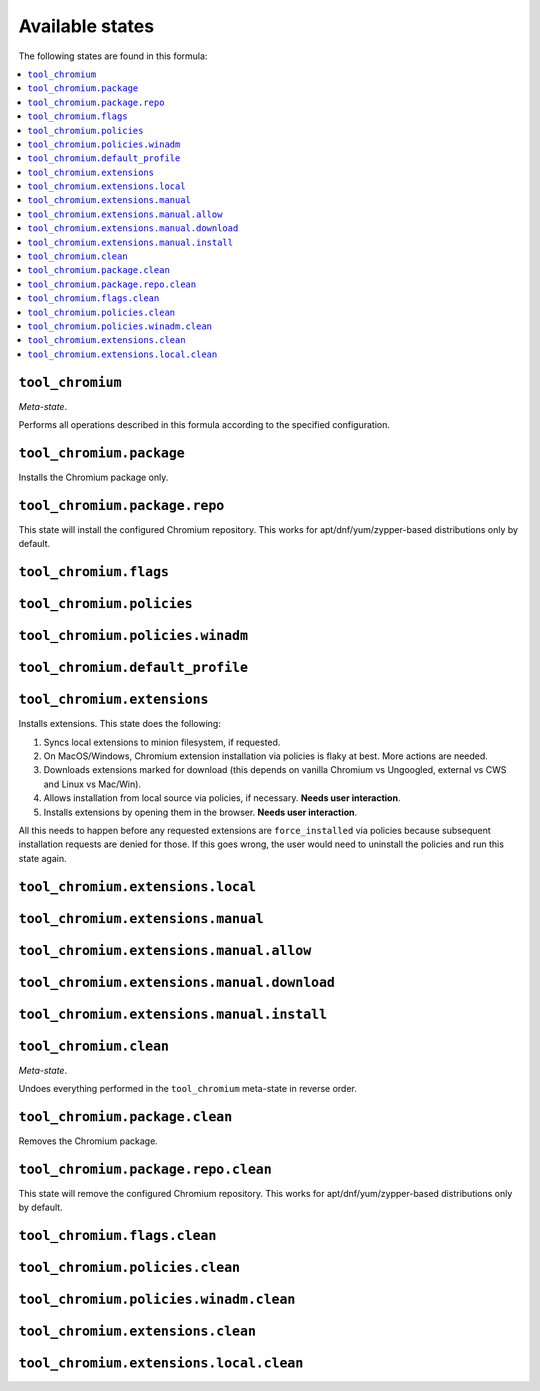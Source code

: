 Available states
----------------

The following states are found in this formula:

.. contents::
   :local:


``tool_chromium``
~~~~~~~~~~~~~~~~~
*Meta-state*.

Performs all operations described in this formula according to the specified configuration.


``tool_chromium.package``
~~~~~~~~~~~~~~~~~~~~~~~~~
Installs the Chromium package only.


``tool_chromium.package.repo``
~~~~~~~~~~~~~~~~~~~~~~~~~~~~~~
This state will install the configured Chromium repository.
This works for apt/dnf/yum/zypper-based distributions only by default.


``tool_chromium.flags``
~~~~~~~~~~~~~~~~~~~~~~~



``tool_chromium.policies``
~~~~~~~~~~~~~~~~~~~~~~~~~~



``tool_chromium.policies.winadm``
~~~~~~~~~~~~~~~~~~~~~~~~~~~~~~~~~



``tool_chromium.default_profile``
~~~~~~~~~~~~~~~~~~~~~~~~~~~~~~~~~



``tool_chromium.extensions``
~~~~~~~~~~~~~~~~~~~~~~~~~~~~
Installs extensions. This state does the following:

1. Syncs local extensions to minion filesystem, if requested.
2. On MacOS/Windows, Chromium extension installation via policies
   is flaky at best. More actions are needed.
3. Downloads extensions marked for download (this depends
   on vanilla Chromium vs Ungoogled, external vs CWS and
   Linux vs Mac/Win).
4. Allows installation from local source via policies, if
   necessary. **Needs user interaction**.
5. Installs extensions by opening them in the browser.
   **Needs user interaction**.

All this needs to happen before any requested extensions are
``force_installed`` via policies because subsequent installation
requests are denied for those. If this goes wrong, the user would
need to uninstall the policies and run this state again.


``tool_chromium.extensions.local``
~~~~~~~~~~~~~~~~~~~~~~~~~~~~~~~~~~



``tool_chromium.extensions.manual``
~~~~~~~~~~~~~~~~~~~~~~~~~~~~~~~~~~~



``tool_chromium.extensions.manual.allow``
~~~~~~~~~~~~~~~~~~~~~~~~~~~~~~~~~~~~~~~~~



``tool_chromium.extensions.manual.download``
~~~~~~~~~~~~~~~~~~~~~~~~~~~~~~~~~~~~~~~~~~~~



``tool_chromium.extensions.manual.install``
~~~~~~~~~~~~~~~~~~~~~~~~~~~~~~~~~~~~~~~~~~~



``tool_chromium.clean``
~~~~~~~~~~~~~~~~~~~~~~~
*Meta-state*.

Undoes everything performed in the ``tool_chromium`` meta-state
in reverse order.


``tool_chromium.package.clean``
~~~~~~~~~~~~~~~~~~~~~~~~~~~~~~~
Removes the Chromium package.


``tool_chromium.package.repo.clean``
~~~~~~~~~~~~~~~~~~~~~~~~~~~~~~~~~~~~
This state will remove the configured Chromium repository.
This works for apt/dnf/yum/zypper-based distributions only by default.


``tool_chromium.flags.clean``
~~~~~~~~~~~~~~~~~~~~~~~~~~~~~



``tool_chromium.policies.clean``
~~~~~~~~~~~~~~~~~~~~~~~~~~~~~~~~



``tool_chromium.policies.winadm.clean``
~~~~~~~~~~~~~~~~~~~~~~~~~~~~~~~~~~~~~~~



``tool_chromium.extensions.clean``
~~~~~~~~~~~~~~~~~~~~~~~~~~~~~~~~~~



``tool_chromium.extensions.local.clean``
~~~~~~~~~~~~~~~~~~~~~~~~~~~~~~~~~~~~~~~~



